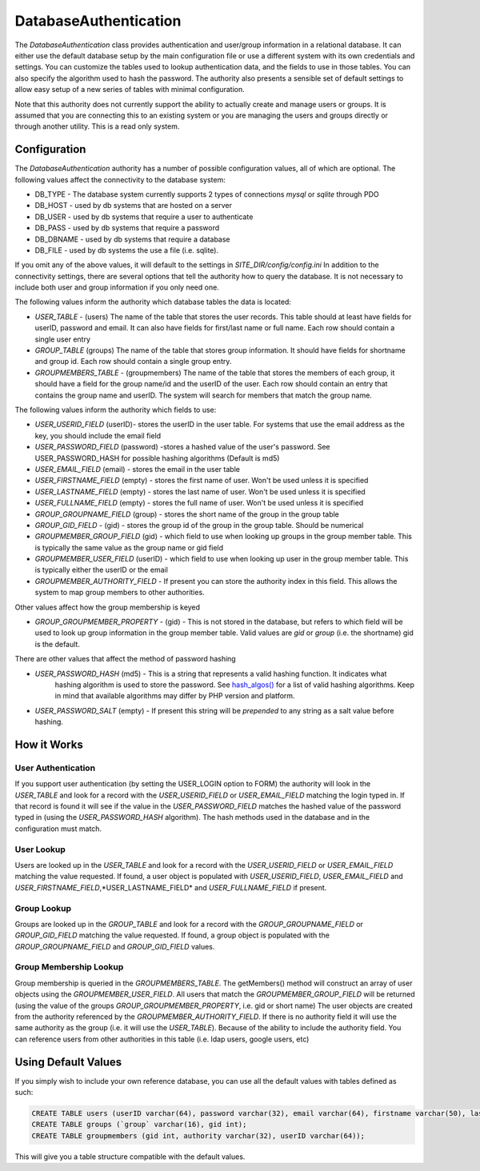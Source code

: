 ######################
DatabaseAuthentication
######################

The *DatabaseAuthentication* class provides authentication and user/group information in a relational
database. It can either use the default database setup by the main configuration file or use a different
system with its own credentials and settings. You can customize the tables used to lookup authentication
data, and the fields to use in those tables. You can also specify the algorithm used to hash the 
password. The authority also presents a sensible set of default settings to allow easy setup of a 
new series of tables with minimal configuration. 

Note that this authority does not currently support the ability to actually create and manage users
or groups. It is assumed that you are connecting this to an existing system or you are managing
the users and groups directly or through another utility. This is a read only system.

=============
Configuration
=============

The *DatabaseAuthentication* authority has a number of possible configuration values, all of which
are optional. The following values affect the connectivity to the database system:

* DB_TYPE - The database system currently supports 2 types of connections *mysql* or *sqlite* through PDO
* DB_HOST - used by db systems that are hosted on a server
* DB_USER - used by db systems that require a user to authenticate
* DB_PASS - used by db systems that require a password
* DB_DBNAME - used by db systems that require a database
* DB_FILE - used by db systems the use a file (i.e. sqlite).

If you omit any of the above values, it will default to the settings in *SITE_DIR/config/config.ini*
In addition to the connectivity settings, there are several options that tell the authority how to 
query the database. It is not necessary to include both user and group information if you only need
one.

The following values inform the authority which database tables the data is located:

* *USER_TABLE* - (users) The name of the table that stores the user records. This table should at 
  least have fields for userID, password and email. It can also have fields for first/last name or full name.
  Each row should contain a single user entry
* *GROUP_TABLE* (groups) The name of the table that stores group information. It should have fields
  for shortname and group id. Each row should contain a single group entry.
* *GROUPMEMBERS_TABLE* - (groupmembers) The name of the table that stores the members of each group,
  it should have a field for the group name/id and the userID of the user.  Each row should contain
  an entry that contains the group name and userID. The system will search for members that match
  the group name.
  
The following values inform the authority which fields to use:

* *USER_USERID_FIELD* (userID)- stores the userID in the user table. For systems that use the email
  address as the key, you should include the email field
* *USER_PASSWORD_FIELD* (password) -stores a hashed value of the user's password. See USER_PASSWORD_HASH
  for possible hashing algorithms (Default is md5)
* *USER_EMAIL_FIELD* (email) - stores the email in the user table
* *USER_FIRSTNAME_FIELD* (empty) - stores the first name of user. Won't be used unless it is specified
* *USER_LASTNAME_FIELD* (empty) - stores the last name of user. Won't be used unless it is specified
* *USER_FULLNAME_FIELD* (empty) - stores the full name of user. Won't be used unless it is specified
* *GROUP_GROUPNAME_FIELD* (group) - stores the short name of the group in the group table
* *GROUP_GID_FIELD* - (gid) - stores the group id of the group in the group table. Should be numerical
* *GROUPMEMBER_GROUP_FIELD* (gid) - which field to use when looking up groups in the group member table. 
  This is typically the same value as the group name or gid field
* *GROUPMEMBER_USER_FIELD* (userID) - which field to use when looking up user in the group member table. 
  This is typically either the userID or the email
* *GROUPMEMBER_AUTHORITY_FIELD* - If present you can store the authority index in this field. This allows
  the system to map group members to other authorities.

Other values affect how the group membership is keyed

* *GROUP_GROUPMEMBER_PROPERTY* - (gid) - This is not stored in the database, but refers to which field
  will be used to look up group information in the group member table. Valid values are *gid* or *group* (i.e. the shortname)
  gid is the default.


There are other values that affect the method of password hashing

* *USER_PASSWORD_HASH* (md5) - This is a string that represents a valid hashing function. It indicates what
   hashing algorithm is used to store the password. See `hash_algos() <http://www.php.net/manual/en/function.hash-algos.php>`_
   for a list of valid hashing algorithms. Keep in mind that available algorithms may differ by PHP
   version and platform.
* *USER_PASSWORD_SALT* (empty) - If present this string will be *prepended* to any string as a salt
  value before hashing.
   
============
How it Works
============

-------------------
User Authentication
-------------------

If you support user authentication (by setting the USER_LOGIN option to FORM) the authority will look
in the *USER_TABLE* and look for a record with the *USER_USERID_FIELD* or *USER_EMAIL_FIELD* matching the login typed in.
If that record is found it will see if the value in the *USER_PASSWORD_FIELD* matches the hashed
value of the password typed in (using the *USER_PASSWORD_HASH* algorithm). The hash methods
used in the database and in the configuration must match.

-----------
User Lookup
-----------

Users are looked up in the *USER_TABLE* and look for a record with the *USER_USERID_FIELD* or *USER_EMAIL_FIELD*
matching the value requested. If found, a user object is populated with *USER_USERID_FIELD*, *USER_EMAIL_FIELD*
and *USER_FIRSTNAME_FIELD*,*USER_LASTNAME_FIELD* and *USER_FULLNAME_FIELD* if present.

------------
Group Lookup
------------

Groups are looked up in the *GROUP_TABLE* and look for a record with the *GROUP_GROUPNAME_FIELD* or *GROUP_GID_FIELD*
matching the value requested. If found, a group object is populated with the *GROUP_GROUPNAME_FIELD* and *GROUP_GID_FIELD*
values.

-----------------------
Group Membership Lookup
-----------------------

Group membership is queried in the *GROUPMEMBERS_TABLE*. The getMembers() method will construct
an array of user objects using the *GROUPMEMBER_USER_FIELD*. All users that match the *GROUPMEMBER_GROUP_FIELD*
will be returned (using the value of the groups *GROUP_GROUPMEMBER_PROPERTY*, i.e. gid or short name) The user
objects are created from the authority referenced by the *GROUPMEMBER_AUTHORITY_FIELD*. If there is no authority field it will use the same
authority as the group (i.e. it will use the *USER_TABLE*). Because of the ability to include the
authority field. You can reference users from other authorities in this table (i.e. ldap users, google users, etc)

====================
Using Default Values
====================

If you simply wish to include your own reference database, you can use all the default values with tables 
defined as such:

.. code-block:: sql

  CREATE TABLE users (userID varchar(64), password varchar(32), email varchar(64), firstname varchar(50), lastname varchar(50));
  CREATE TABLE groups (`group` varchar(16), gid int);
  CREATE TABLE groupmembers (gid int, authority varchar(32), userID varchar(64));

This will give you a table structure compatible with the default values.